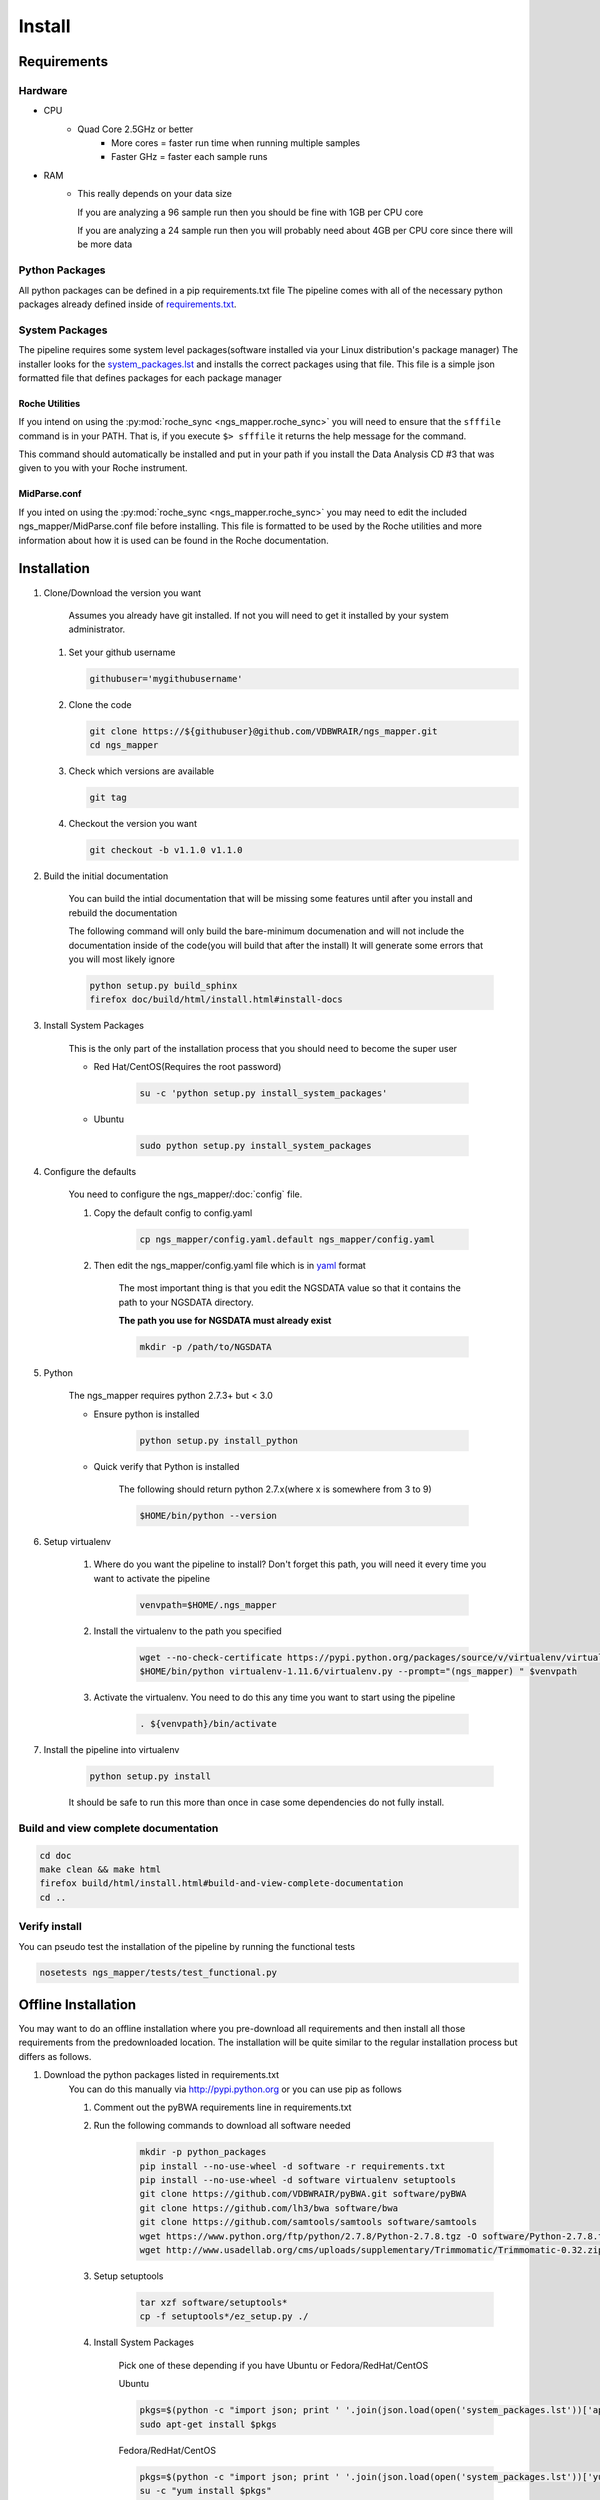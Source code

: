 =======
Install
=======

Requirements
============

Hardware
--------

* CPU
    * Quad Core 2.5GHz or better
        * More cores = faster run time when running multiple samples
        * Faster GHz = faster each sample runs
* RAM
    * This really depends on your data size
    
      If you are analyzing a 96 sample run then you should be fine with 1GB per CPU core
      
      If you are analyzing a 24 sample run then you will probably need about 4GB per CPU core since there will be more data

Python Packages
---------------

All python packages can be defined in a pip requirements.txt file
The pipeline comes with all of the necessary python packages already defined inside of `requirements.txt`_.

.. _requirements.txt: ../../../requirements.txt

System Packages
---------------

The pipeline requires some system level packages(software installed via your Linux distribution's package manager)
The installer looks for the `system_packages.lst <../../../system_packages.lst>`_ and installs the correct packages using that file.
This file is a simple json formatted file that defines packages for each package manager

Roche Utilities
^^^^^^^^^^^^^^^

If you intend on using the :py:mod:`roche_sync <ngs_mapper.roche_sync>` you will need to ensure that the ``sfffile`` command is in your PATH. That is, if you execute ``$> sfffile`` it returns the help message for the command.

This command should automatically be installed and put in your path if you install the Data Analysis CD #3 that was given to you with your Roche instrument.

MidParse.conf
^^^^^^^^^^^^^

If you inted on using the :py:mod:`roche_sync <ngs_mapper.roche_sync>` you may need to edit the included ngs_mapper/MidParse.conf file before installing. This file is formatted to be used by the Roche utilities and more information about how it is used can be found in the Roche documentation.

Installation
============

1. Clone/Download the version you want

    Assumes you already have git installed. If not you will need to get it installed by your system administrator.

   #. Set your github username
   
      .. code-block:: bash
      
          githubuser='mygithubusername'

   #. Clone the code

      .. code-block:: bash

        git clone https://${githubuser}@github.com/VDBWRAIR/ngs_mapper.git
        cd ngs_mapper
        
   #. Check which versions are available
   
      .. code-block:: bash
      
         git tag
   
   #. Checkout the version you want
   
      .. code-block:: bash
      
         git checkout -b v1.1.0 v1.1.0

.. _install:

2. Build the initial documentation

    You can build the intial documentation that will be missing some features until after you install
    and rebuild the documentation

    .. raw:: html

        <a name="install-docs"></a>

    The following command will only build the bare-minimum documenation and will not
    include the documentation inside of the code(you will build that after the install)
    It will generate some errors that you will most likely ignore

    .. code-block:: bash

        python setup.py build_sphinx
        firefox doc/build/html/install.html#install-docs

.. _install-system-packages:

3. Install System Packages

    This is the only part of the installation process that you should need to become the super user

    - Red Hat/CentOS(Requires the root password)
  
        .. code-block:: bash

            su -c 'python setup.py install_system_packages'
  
    - Ubuntu
  
        .. code-block:: bash

            sudo python setup.py install_system_packages

4. Configure the defaults

    You need to configure the ngs_mapper/:doc:`config` file.

    1. Copy the default config to config.yaml

        .. code-block:: bash

            cp ngs_mapper/config.yaml.default ngs_mapper/config.yaml

    2. Then edit the ngs_mapper/config.yaml file which is in `yaml <http://docs.ansible.com/YAMLSyntax.html>`_ format

        The most important thing is that you edit the NGSDATA value so that it contains the path to your NGSDATA directory.

        **The path you use for NGSDATA must already exist**

        .. code-block:: bash

            mkdir -p /path/to/NGSDATA

5. Python

    The ngs_mapper requires python 2.7.3+ but < 3.0

    - Ensure python is installed

        .. code-block:: bash

            python setup.py install_python

    - Quick verify that Python is installed

        The following should return python 2.7.x(where x is somewhere from 3 to 9)

        .. code-block:: bash

            $HOME/bin/python --version

6. Setup virtualenv
  
  
    1. Where do you want the pipeline to install? Don't forget this path, you will need it every time you want to activate the pipeline

        .. code-block:: bash

            venvpath=$HOME/.ngs_mapper

    2. Install the virtualenv to the path you specified

        .. code-block:: bash

            wget --no-check-certificate https://pypi.python.org/packages/source/v/virtualenv/virtualenv-1.11.6.tar.gz#md5=f61cdd983d2c4e6aeabb70b1060d6f49 -O- | tar xzf -
            $HOME/bin/python virtualenv-1.11.6/virtualenv.py --prompt="(ngs_mapper) " $venvpath 

    3. Activate the virtualenv. You need to do this any time you want to start using the pipeline

         .. code-block:: bash

            . ${venvpath}/bin/activate

7. Install the pipeline into virtualenv

    .. code-block:: bash

        python setup.py install

    It should be safe to run this more than once in case some dependencies do not fully install.


Build and view complete documentation
-------------------------------------

.. code-block:: bash

    cd doc
    make clean && make html
    firefox build/html/install.html#build-and-view-complete-documentation
    cd ..

Verify install
--------------

You can pseudo test the installation of the pipeline by running the functional tests

.. code-block:: bash

    nosetests ngs_mapper/tests/test_functional.py

Offline Installation
====================

You may want to do an offline installation where you pre-download all requirements 
and then install all those requirements from the predownloaded location.
The installation will be quite similar to the regular installation process but differs
as follows.

#. Download the python packages listed in requirements.txt
    You can do this manually via http://pypi.python.org or you can use pip as follows
    
    #. Comment out the pyBWA requirements line in requirements.txt
    #. Run the following commands to download all software needed
    
        .. code-block:: bash

            mkdir -p python_packages
            pip install --no-use-wheel -d software -r requirements.txt
            pip install --no-use-wheel -d software virtualenv setuptools
            git clone https://github.com/VDBWRAIR/pyBWA.git software/pyBWA
            git clone https://github.com/lh3/bwa software/bwa
            git clone https://github.com/samtools/samtools software/samtools
            wget https://www.python.org/ftp/python/2.7.8/Python-2.7.8.tgz -O software/Python-2.7.8.tgz
            wget http://www.usadellab.org/cms/uploads/supplementary/Trimmomatic/Trimmomatic-0.32.zip -O software/Trimmomatic-0.32.zip
    #. Setup setuptools

        .. code-block:: bash

            tar xzf software/setuptools*
            cp -f setuptools*/ez_setup.py ./
            
    #. Install System Packages

        Pick one of these depending if you have Ubuntu or Fedora/RedHat/CentOS

        Ubuntu

        .. code-block:: bash

            pkgs=$(python -c "import json; print ' '.join(json.load(open('system_packages.lst'))['apt-get'])")
            sudo apt-get install $pkgs

        Fedora/RedHat/CentOS

        .. code-block:: bash

            pkgs=$(python -c "import json; print ' '.join(json.load(open('system_packages.lst'))['yum'])")
            su -c "yum install $pkgs"

    #. Manuall install all software
        
        .. code-block:: bash

            tar xzf software/Python*.tgz
            cd Python*
            ./configure --prefix $HOME
            make
            make install
            cd ..
            tar xzf software/virtualenv*
            venvpath=~/.ngs_mapper
            $HOME/bin/python virtualenv*/virtualenv.py --prompt="(ngs_mapper) " $venvpath 
            . ${venvpath}/bin/activate
            python setuptools*/setup.py install
            cd software/bwa
            make
            cp bwa ${venvpath}/bin/
            cd ..
            cd samtools
            git checkout standalone
            make
            cp samtools bcftools/bcftools ${venvpath}/bin/
            cd ../../
            sed -i 's/git/#git/' requirements.txt
            pip install --no-index -f software numpy six argparse
            pip install --no-index -f software -r requirements.txt
            python software/pyBWA/setup.py install
            unzip software/Trimmomatic* && mv Trimmomatic* $venvpath/lib/
            python setup.py install
